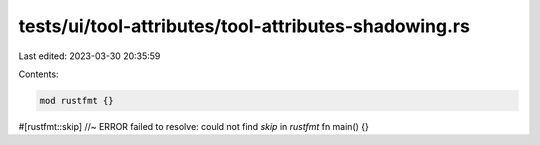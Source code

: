 tests/ui/tool-attributes/tool-attributes-shadowing.rs
=====================================================

Last edited: 2023-03-30 20:35:59

Contents:

.. code-block:: rs

    mod rustfmt {}

#[rustfmt::skip] //~ ERROR failed to resolve: could not find `skip` in `rustfmt`
fn main() {}



